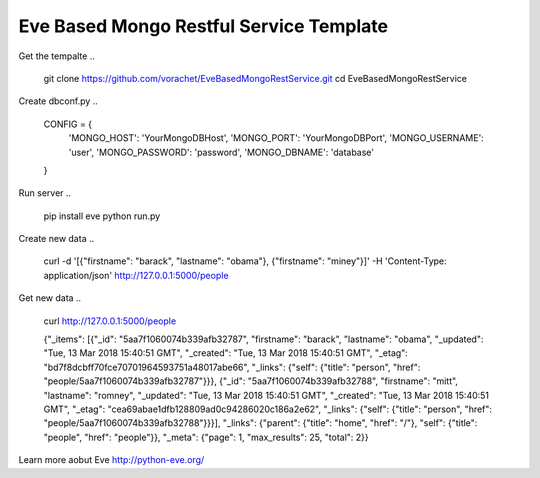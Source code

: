 Eve Based Mongo Restful Service Template
=========================================

Get the tempalte
..
  git clone https://github.com/vorachet/EveBasedMongoRestService.git
  cd EveBasedMongoRestService

Create dbconf.py
..
  CONFIG = {
    'MONGO_HOST': 'YourMongoDBHost',
    'MONGO_PORT': 'YourMongoDBPort',
    'MONGO_USERNAME': 'user',
    'MONGO_PASSWORD': 'password',
    'MONGO_DBNAME': 'database'
  }

Run server
..
  pip install eve
  python run.py

Create new data
..
  curl -d '[{"firstname": "barack", "lastname": "obama"}, {"firstname": "miney"}]' -H 'Content-Type: application/json'  http://127.0.0.1:5000/people

Get new data
..
  curl http://127.0.0.1:5000/people

  {"_items": [{"_id": "5aa7f1060074b339afb32787", "firstname": "barack", "lastname": "obama", "_updated": "Tue, 13 Mar 2018 15:40:51 GMT", "_created": "Tue, 13 Mar 2018 15:40:51 GMT", "_etag": "bd7f8dcbff70fce70701964593751a48017abe66", "_links": {"self": {"title": "person", "href": "people/5aa7f1060074b339afb32787"}}}, {"_id": "5aa7f1060074b339afb32788", "firstname": "mitt", "lastname": "romney", "_updated": "Tue, 13 Mar 2018 15:40:51 GMT", "_created": "Tue, 13 Mar 2018 15:40:51 GMT", "_etag": "cea69abae1dfb128809ad0c94286020c186a2e62", "_links": {"self": {"title": "person", "href": "people/5aa7f1060074b339afb32788"}}}], "_links": {"parent": {"title": "home", "href": "/"}, "self": {"title": "people", "href": "people"}}, "_meta": {"page": 1, "max_results": 25, "total": 2}}

Learn more aobut Eve http://python-eve.org/